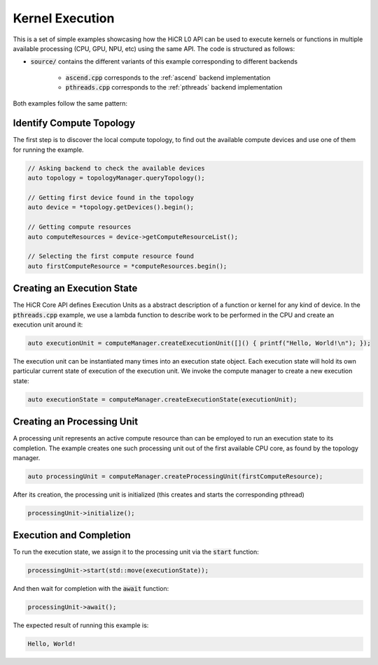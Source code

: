 Kernel Execution
=====================

This is a set of simple examples showcasing how the HiCR L0 API can be used to execute kernels or functions in multiple available processing (CPU, GPU, NPU, etc) using the same API. The code is structured as follows:

* :code:`source/` contains the different variants of this example corresponding to different backends

    * :code:`ascend.cpp` corresponds to the :ref:`ascend` backend implementation
    * :code:`pthreads.cpp` corresponds to the :ref:`pthreads` backend implementation

Both examples follow the same pattern:

Identify Compute Topology
----------------------------

The first step is to discover the local compute topology, to find out the available compute devices and use one of them for running the example.

.. code-block:: C++

  // Asking backend to check the available devices
  auto topology = topologyManager.queryTopology();

  // Getting first device found in the topology
  auto device = *topology.getDevices().begin();

  // Getting compute resources
  auto computeResources = device->getComputeResourceList();

  // Selecting the first compute resource found
  auto firstComputeResource = *computeResources.begin();

Creating an Execution State
----------------------------

The HiCR Core API defines Execution Units as a abstract description of a function or kernel for any kind of device. In the :code:`pthreads.cpp` example, we use a lambda function to describe work to be performed in the CPU and create an execution unit around it:

.. code-block:: C++

  auto executionUnit = computeManager.createExecutionUnit([]() { printf("Hello, World!\n"); });

The execution unit can be instantiated many times into an execution state object. Each execution state will hold its own particular current state of execution of the execution unit. We invoke the compute manager to create a new execution state:

.. code-block:: C++

  auto executionState = computeManager.createExecutionState(executionUnit);

Creating an Processing Unit
----------------------------

A processing unit represents an active compute resource than can be employed to run an execution state to its completion. The example creates one such processing unit out of the first available CPU core, as found by the topology manager.

.. code-block:: C++

  auto processingUnit = computeManager.createProcessingUnit(firstComputeResource);

After its creation, the processing unit is initialized (this creates and starts the corresponding pthread)

.. code-block:: C++

  processingUnit->initialize();

Execution and Completion
--------------------------

To run the execution state, we assign it to the processing unit via the :code:`start` function:

.. code-block:: C++

  processingUnit->start(std::move(executionState));

And then wait for completion with the :code:`await` function:

.. code-block:: C++

  processingUnit->await();

The expected result of running this example is:

.. code-block:: bash

    Hello, World!
